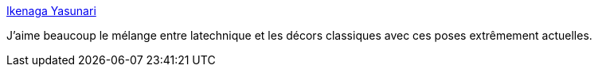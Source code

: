 :jbake-type: post
:jbake-status: published
:jbake-title: Ikenaga Yasunari
:jbake-tags: art,peinture,japon,_mois_sept.,_année_2014
:jbake-date: 2014-09-29
:jbake-depth: ../
:jbake-uri: shaarli/1411989618000.adoc
:jbake-source: https://nicolas-delsaux.hd.free.fr/Shaarli?searchterm=http%3A%2F%2Flinesandcolors.com%2F2014%2F09%2F27%2Fikenaga-yasunari%2F&searchtags=art+peinture+japon+_mois_sept.+_ann%C3%A9e_2014
:jbake-style: shaarli

http://linesandcolors.com/2014/09/27/ikenaga-yasunari/[Ikenaga Yasunari]

J'aime beaucoup le mélange entre latechnique et les décors classiques avec ces poses extrêmement actuelles.
